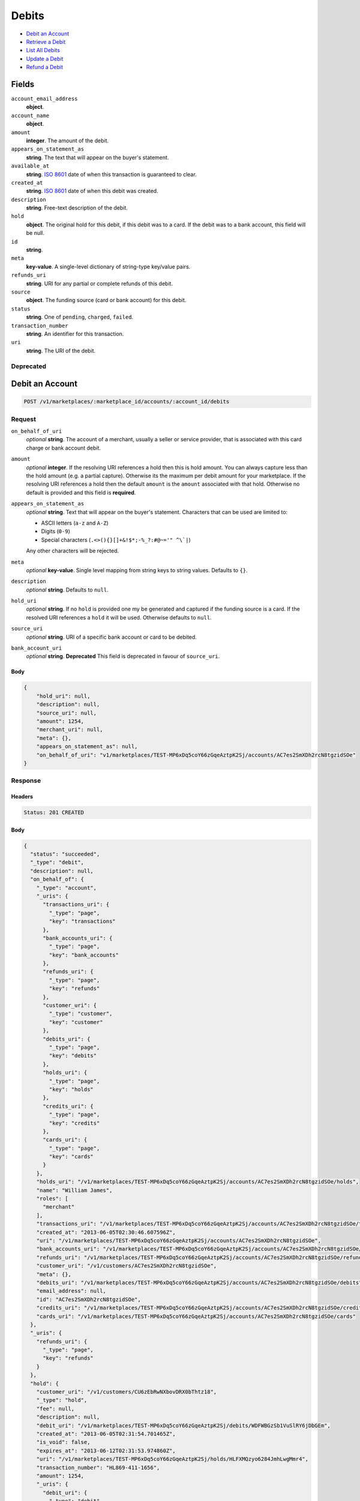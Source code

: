 Debits
=======

- `Debit an Account`_
- `Retrieve a Debit`_
- `List All Debits`_
- `Update a Debit`_
- `Refund a Debit`_

Fields
------

``account_email_address``
   **object**.

``account_name``
   **object**.

``amount``
   **integer**. The amount of the debit.

``appears_on_statement_as``
   **string**. The text that will appear on the buyer's statement.

``available_at``
   **string**. `ISO 8601 <http://www.w3.org/QA/Tips/iso-date>`_ date of when this
   transaction is guaranteed to clear.

``created_at``
   **string**. `ISO 8601 <http://www.w3.org/QA/Tips/iso-date>`_ date of when this
   debit was created.

``description``
   **string**. Free-text description of the debit.

``hold``
   **object**. The original hold for this debit, if this debit was to a card.
   If the debit was to a bank account, this field will be null.

``id``
   **string**.

``meta``
   **key-value**. A single-level dictionary of string-type key/value pairs.

``refunds_uri``
   **string**. URI for any partial or complete refunds of this debit.

``source``
   **object**. The funding source (card or bank account) for this debit.

``status``
   **string**. One of ``pending``, ``charged``, ``failed``.

``transaction_number``
   **string**. An identifier for this transaction.

``uri``
   **string**. The URI of the debit.

Deprecated
~~~~~~~~~~

Debit an Account
----------------

.. code::


   POST /v1/marketplaces/:marketplace_id/accounts/:account_id/debits

Request
~~~~~~~

``on_behalf_of_uri``
   *optional* **string**. The account of a merchant, usually a seller or service provider, that
   is associated with this card charge or bank account debit.

``amount``
   *optional* **integer**. If the resolving URI references a hold then this is hold amount. You can
   always capture less than the hold amount (e.g. a partial capture).
   Otherwise its the maximum per debit amount for your marketplace. If the resolving URI references a hold then the default ``amount``
   is the ``amount`` associated with that hold. Otherwise no default
   is provided and this field is **required**.

``appears_on_statement_as``
   *optional* **string**. Text that will appear on the buyer's statement. Characters that can be
   used are limited to:

   - ASCII letters (``a-z`` and ``A-Z``)
   - Digits (``0-9``)
   - Special characters (``.<>(){}[]+&!$*;-%_?:#@~='" ^\`|``)

   Any other characters will be rejected.

``meta``
   *optional* **key-value**. Single level mapping from string keys to string values. Defaults to ``{}``.

``description``
   *optional* **string**. Defaults to ``null``.

``hold_uri``
   *optional* **string**. If no ``hold`` is provided one my be generated and captured if the
   funding source is a card. If the resolved URI references a ``hold`` it will be used. Otherwise
   defaults to ``null``.

``source_uri``
   *optional* **string**. URI of a specific bank account or card to be debited.

``bank_account_uri``
   *optional* **string**. **Deprecated**
   This field is deprecated in favour of ``source_uri``.


Body
^^^^

.. code:: javascript

   {
       "hold_uri": null, 
       "description": null, 
       "source_uri": null, 
       "amount": 1254, 
       "merchant_uri": null, 
       "meta": {}, 
       "appears_on_statement_as": null, 
       "on_behalf_of_uri": "v1/marketplaces/TEST-MP6xDq5coY66zGqeAztpK2Sj/accounts/AC7es2SmXDh2rcN8tgzidSOe"
   }

Response
~~~~~~~~


Headers
^^^^^^^

.. code::

   Status: 201 CREATED


Body
^^^^

.. code:: javascript

   {
     "status": "succeeded", 
     "_type": "debit", 
     "description": null, 
     "on_behalf_of": {
       "_type": "account", 
       "_uris": {
         "transactions_uri": {
           "_type": "page", 
           "key": "transactions"
         }, 
         "bank_accounts_uri": {
           "_type": "page", 
           "key": "bank_accounts"
         }, 
         "refunds_uri": {
           "_type": "page", 
           "key": "refunds"
         }, 
         "customer_uri": {
           "_type": "customer", 
           "key": "customer"
         }, 
         "debits_uri": {
           "_type": "page", 
           "key": "debits"
         }, 
         "holds_uri": {
           "_type": "page", 
           "key": "holds"
         }, 
         "credits_uri": {
           "_type": "page", 
           "key": "credits"
         }, 
         "cards_uri": {
           "_type": "page", 
           "key": "cards"
         }
       }, 
       "holds_uri": "/v1/marketplaces/TEST-MP6xDq5coY66zGqeAztpK2Sj/accounts/AC7es2SmXDh2rcN8tgzidSOe/holds", 
       "name": "William James", 
       "roles": [
         "merchant"
       ], 
       "transactions_uri": "/v1/marketplaces/TEST-MP6xDq5coY66zGqeAztpK2Sj/accounts/AC7es2SmXDh2rcN8tgzidSOe/transactions", 
       "created_at": "2013-06-05T02:30:46.607596Z", 
       "uri": "/v1/marketplaces/TEST-MP6xDq5coY66zGqeAztpK2Sj/accounts/AC7es2SmXDh2rcN8tgzidSOe", 
       "bank_accounts_uri": "/v1/marketplaces/TEST-MP6xDq5coY66zGqeAztpK2Sj/accounts/AC7es2SmXDh2rcN8tgzidSOe/bank_accounts", 
       "refunds_uri": "/v1/marketplaces/TEST-MP6xDq5coY66zGqeAztpK2Sj/accounts/AC7es2SmXDh2rcN8tgzidSOe/refunds", 
       "customer_uri": "/v1/customers/AC7es2SmXDh2rcN8tgzidSOe", 
       "meta": {}, 
       "debits_uri": "/v1/marketplaces/TEST-MP6xDq5coY66zGqeAztpK2Sj/accounts/AC7es2SmXDh2rcN8tgzidSOe/debits", 
       "email_address": null, 
       "id": "AC7es2SmXDh2rcN8tgzidSOe", 
       "credits_uri": "/v1/marketplaces/TEST-MP6xDq5coY66zGqeAztpK2Sj/accounts/AC7es2SmXDh2rcN8tgzidSOe/credits", 
       "cards_uri": "/v1/marketplaces/TEST-MP6xDq5coY66zGqeAztpK2Sj/accounts/AC7es2SmXDh2rcN8tgzidSOe/cards"
     }, 
     "_uris": {
       "refunds_uri": {
         "_type": "page", 
         "key": "refunds"
       }
     }, 
     "hold": {
       "customer_uri": "/v1/customers/CU6zEbRwNXbovDRX0bThtz18", 
       "_type": "hold", 
       "fee": null, 
       "description": null, 
       "debit_uri": "/v1/marketplaces/TEST-MP6xDq5coY66zGqeAztpK2Sj/debits/WDFWBGzSb1VuSlRY6jDbGEm", 
       "created_at": "2013-06-05T02:31:54.701465Z", 
       "is_void": false, 
       "expires_at": "2013-06-12T02:31:53.974860Z", 
       "uri": "/v1/marketplaces/TEST-MP6xDq5coY66zGqeAztpK2Sj/holds/HLFXMQzyo6284JmhLwgMmr4", 
       "transaction_number": "HL869-411-1656", 
       "amount": 1254, 
       "_uris": {
         "debit_uri": {
           "_type": "debit", 
           "key": "debit"
         }, 
         "source_uri": {
           "_type": "card", 
           "key": "source"
         }
       }, 
       "meta": {}, 
       "account_uri": "/v1/marketplaces/TEST-MP6xDq5coY66zGqeAztpK2Sj/accounts/AC6zdJPkzqXpIxTgvxpYse4G", 
       "source_uri": "/v1/marketplaces/TEST-MP6xDq5coY66zGqeAztpK2Sj/accounts/AC6zdJPkzqXpIxTgvxpYse4G/cards/CC7uYy1Z3UTZykFqReFNpvwb", 
       "id": "HLFXMQzyo6284JmhLwgMmr4"
     }, 
     "id": "WDFWBGzSb1VuSlRY6jDbGEm", 
     "customer": {
       "twitter": null, 
       "meta": {}, 
       "id": "CU6zEbRwNXbovDRX0bThtz18", 
       "email": null, 
       "_type": "customer", 
       "source_uri": "/v1/customers/AC6zdJPkzqXpIxTgvxpYse4G/cards/CC7uYy1Z3UTZykFqReFNpvwb", 
       "bank_accounts_uri": "/v1/customers/CU6zEbRwNXbovDRX0bThtz18/bank_accounts", 
       "phone": null, 
       "_uris": {
         "transactions_uri": {
           "_type": "page", 
           "key": "transactions"
         }, 
         "source_uri": {
           "_type": "card", 
           "key": "source"
         }, 
         "bank_accounts_uri": {
           "_type": "page", 
           "key": "bank_accounts"
         }, 
         "refunds_uri": {
           "_type": "page", 
           "key": "refunds"
         }, 
         "debits_uri": {
           "_type": "page", 
           "key": "debits"
         }, 
         "holds_uri": {
           "_type": "page", 
           "key": "holds"
         }, 
         "credits_uri": {
           "_type": "page", 
           "key": "credits"
         }, 
         "cards_uri": {
           "_type": "page", 
           "key": "cards"
         }
       }, 
       "facebook": null, 
       "address": {}, 
       "destination_uri": null, 
       "business_name": null, 
       "credits_uri": "/v1/customers/CU6zEbRwNXbovDRX0bThtz18/credits", 
       "cards_uri": "/v1/customers/CU6zEbRwNXbovDRX0bThtz18/cards", 
       "holds_uri": "/v1/customers/CU6zEbRwNXbovDRX0bThtz18/holds", 
       "name": null, 
       "dob": null, 
       "created_at": "2013-06-05T02:30:10.328398Z", 
       "is_identity_verified": false, 
       "uri": "/v1/customers/CU6zEbRwNXbovDRX0bThtz18", 
       "refunds_uri": "/v1/customers/CU6zEbRwNXbovDRX0bThtz18/refunds", 
       "debits_uri": "/v1/customers/CU6zEbRwNXbovDRX0bThtz18/debits", 
       "transactions_uri": "/v1/customers/CU6zEbRwNXbovDRX0bThtz18/transactions", 
       "ssn_last4": null, 
       "ein": null
     }, 
     "account": {
       "_type": "account", 
       "_uris": {
         "transactions_uri": {
           "_type": "page", 
           "key": "transactions"
         }, 
         "bank_accounts_uri": {
           "_type": "page", 
           "key": "bank_accounts"
         }, 
         "refunds_uri": {
           "_type": "page", 
           "key": "refunds"
         }, 
         "customer_uri": {
           "_type": "customer", 
           "key": "customer"
         }, 
         "debits_uri": {
           "_type": "page", 
           "key": "debits"
         }, 
         "holds_uri": {
           "_type": "page", 
           "key": "holds"
         }, 
         "credits_uri": {
           "_type": "page", 
           "key": "credits"
         }, 
         "cards_uri": {
           "_type": "page", 
           "key": "cards"
         }
       }, 
       "holds_uri": "/v1/marketplaces/TEST-MP6xDq5coY66zGqeAztpK2Sj/accounts/AC6zdJPkzqXpIxTgvxpYse4G/holds", 
       "name": "Benny Riemann", 
       "roles": [
         "buyer"
       ], 
       "transactions_uri": "/v1/marketplaces/TEST-MP6xDq5coY66zGqeAztpK2Sj/accounts/AC6zdJPkzqXpIxTgvxpYse4G/transactions", 
       "created_at": "2013-06-05T02:30:09.949061Z", 
       "uri": "/v1/marketplaces/TEST-MP6xDq5coY66zGqeAztpK2Sj/accounts/AC6zdJPkzqXpIxTgvxpYse4G", 
       "bank_accounts_uri": "/v1/marketplaces/TEST-MP6xDq5coY66zGqeAztpK2Sj/accounts/AC6zdJPkzqXpIxTgvxpYse4G/bank_accounts", 
       "refunds_uri": "/v1/marketplaces/TEST-MP6xDq5coY66zGqeAztpK2Sj/accounts/AC6zdJPkzqXpIxTgvxpYse4G/refunds", 
       "customer_uri": "/v1/customers/AC6zdJPkzqXpIxTgvxpYse4G", 
       "meta": {}, 
       "debits_uri": "/v1/marketplaces/TEST-MP6xDq5coY66zGqeAztpK2Sj/accounts/AC6zdJPkzqXpIxTgvxpYse4G/debits", 
       "email_address": null, 
       "id": "AC6zdJPkzqXpIxTgvxpYse4G", 
       "credits_uri": "/v1/marketplaces/TEST-MP6xDq5coY66zGqeAztpK2Sj/accounts/AC6zdJPkzqXpIxTgvxpYse4G/credits", 
       "cards_uri": "/v1/marketplaces/TEST-MP6xDq5coY66zGqeAztpK2Sj/accounts/AC6zdJPkzqXpIxTgvxpYse4G/cards"
     }, 
     "fee": null, 
     "refunds_uri": "/v1/marketplaces/TEST-MP6xDq5coY66zGqeAztpK2Sj/debits/WDFWBGzSb1VuSlRY6jDbGEm/refunds", 
     "amount": 1254, 
     "created_at": "2013-06-05T02:31:54.684724Z", 
     "uri": "/v1/marketplaces/TEST-MP6xDq5coY66zGqeAztpK2Sj/debits/WDFWBGzSb1VuSlRY6jDbGEm", 
     "source": {
       "security_code_check": "true", 
       "customer_uri": "/v1/customers/AC6zdJPkzqXpIxTgvxpYse4G", 
       "_type": "card", 
       "postal_code_check": "true", 
       "hash": "bd1c247d10c71b3134056f83165826241115d8e55fc107d303eeab955338eba2", 
       "last_four": "1111", 
       "expiration_year": 2014, 
       "brand": "Visa", 
       "expiration_month": 4, 
       "uri": "/v1/marketplaces/TEST-MP6xDq5coY66zGqeAztpK2Sj/accounts/AC6zdJPkzqXpIxTgvxpYse4G/cards/CC7uYy1Z3UTZykFqReFNpvwb", 
       "id": "CC7uYy1Z3UTZykFqReFNpvwb", 
       "card_type": "visa", 
       "is_valid": true, 
       "_uris": {
         "customer_uri": {
           "_type": "customer", 
           "key": "customer"
         }, 
         "account_uri": {
           "_type": "account", 
           "key": "account"
         }
       }, 
       "meta": {}, 
       "account_uri": "/v1/marketplaces/TEST-MP6xDq5coY66zGqeAztpK2Sj/accounts/AC6zdJPkzqXpIxTgvxpYse4G", 
       "country_code": "USA", 
       "postal_code": "10023", 
       "created_at": "2013-06-05T02:31:01.301776Z", 
       "street_address": "167 West 74th Street", 
       "name": "Benny Riemann"
     }, 
     "transaction_number": "W954-848-3948", 
     "meta": {}, 
     "appears_on_statement_as": "example.com", 
     "available_at": "2013-06-05T02:31:54.353484Z"
   }

Retrieve a Debit
----------------

.. code::


   GET /v1/marketplaces/:marketplace_id/accounts/:account_id/debits/:debit_id

Request
~~~~~~~


Headers
^^^^^^^

.. code::

   Status: 200 OK


Body
^^^^

.. code:: javascript

   {
     "status": "succeeded", 
     "_type": "debit", 
     "description": null, 
     "on_behalf_of": null, 
     "_uris": {
       "refunds_uri": {
         "_type": "page", 
         "key": "refunds"
       }
     }, 
     "hold": {
       "customer_uri": "/v1/customers/CU6zEbRwNXbovDRX0bThtz18", 
       "_type": "hold", 
       "fee": null, 
       "description": null, 
       "debit_uri": "/v1/marketplaces/TEST-MP6xDq5coY66zGqeAztpK2Sj/debits/WDI1UtytSoDsMj8HGFhiJqf", 
       "created_at": "2013-06-05T02:31:56.542027Z", 
       "is_void": false, 
       "expires_at": "2013-06-12T02:31:55.870092Z", 
       "uri": "/v1/marketplaces/TEST-MP6xDq5coY66zGqeAztpK2Sj/holds/HLI2zDGLW5h4WkDD3WiEidx", 
       "transaction_number": "HL771-193-5503", 
       "amount": 1254, 
       "_uris": {
         "debit_uri": {
           "_type": "debit", 
           "key": "debit"
         }, 
         "source_uri": {
           "_type": "card", 
           "key": "source"
         }
       }, 
       "meta": {}, 
       "account_uri": "/v1/marketplaces/TEST-MP6xDq5coY66zGqeAztpK2Sj/accounts/AC6zdJPkzqXpIxTgvxpYse4G", 
       "source_uri": "/v1/marketplaces/TEST-MP6xDq5coY66zGqeAztpK2Sj/accounts/AC6zdJPkzqXpIxTgvxpYse4G/cards/CC7uYy1Z3UTZykFqReFNpvwb", 
       "id": "HLI2zDGLW5h4WkDD3WiEidx"
     }, 
     "id": "WDI1UtytSoDsMj8HGFhiJqf", 
     "customer": {
       "twitter": null, 
       "meta": {}, 
       "id": "CU6zEbRwNXbovDRX0bThtz18", 
       "email": null, 
       "_type": "customer", 
       "source_uri": "/v1/customers/AC6zdJPkzqXpIxTgvxpYse4G/cards/CC7uYy1Z3UTZykFqReFNpvwb", 
       "bank_accounts_uri": "/v1/customers/CU6zEbRwNXbovDRX0bThtz18/bank_accounts", 
       "phone": null, 
       "_uris": {
         "transactions_uri": {
           "_type": "page", 
           "key": "transactions"
         }, 
         "source_uri": {
           "_type": "card", 
           "key": "source"
         }, 
         "bank_accounts_uri": {
           "_type": "page", 
           "key": "bank_accounts"
         }, 
         "refunds_uri": {
           "_type": "page", 
           "key": "refunds"
         }, 
         "debits_uri": {
           "_type": "page", 
           "key": "debits"
         }, 
         "holds_uri": {
           "_type": "page", 
           "key": "holds"
         }, 
         "credits_uri": {
           "_type": "page", 
           "key": "credits"
         }, 
         "cards_uri": {
           "_type": "page", 
           "key": "cards"
         }
       }, 
       "facebook": null, 
       "address": {}, 
       "destination_uri": null, 
       "business_name": null, 
       "credits_uri": "/v1/customers/CU6zEbRwNXbovDRX0bThtz18/credits", 
       "cards_uri": "/v1/customers/CU6zEbRwNXbovDRX0bThtz18/cards", 
       "holds_uri": "/v1/customers/CU6zEbRwNXbovDRX0bThtz18/holds", 
       "name": null, 
       "dob": null, 
       "created_at": "2013-06-05T02:30:10.328398Z", 
       "is_identity_verified": false, 
       "uri": "/v1/customers/CU6zEbRwNXbovDRX0bThtz18", 
       "refunds_uri": "/v1/customers/CU6zEbRwNXbovDRX0bThtz18/refunds", 
       "debits_uri": "/v1/customers/CU6zEbRwNXbovDRX0bThtz18/debits", 
       "transactions_uri": "/v1/customers/CU6zEbRwNXbovDRX0bThtz18/transactions", 
       "ssn_last4": null, 
       "ein": null
     }, 
     "account": {
       "_type": "account", 
       "_uris": {
         "transactions_uri": {
           "_type": "page", 
           "key": "transactions"
         }, 
         "bank_accounts_uri": {
           "_type": "page", 
           "key": "bank_accounts"
         }, 
         "refunds_uri": {
           "_type": "page", 
           "key": "refunds"
         }, 
         "customer_uri": {
           "_type": "customer", 
           "key": "customer"
         }, 
         "debits_uri": {
           "_type": "page", 
           "key": "debits"
         }, 
         "holds_uri": {
           "_type": "page", 
           "key": "holds"
         }, 
         "credits_uri": {
           "_type": "page", 
           "key": "credits"
         }, 
         "cards_uri": {
           "_type": "page", 
           "key": "cards"
         }
       }, 
       "holds_uri": "/v1/marketplaces/TEST-MP6xDq5coY66zGqeAztpK2Sj/accounts/AC6zdJPkzqXpIxTgvxpYse4G/holds", 
       "name": "Benny Riemann", 
       "roles": [
         "buyer"
       ], 
       "transactions_uri": "/v1/marketplaces/TEST-MP6xDq5coY66zGqeAztpK2Sj/accounts/AC6zdJPkzqXpIxTgvxpYse4G/transactions", 
       "created_at": "2013-06-05T02:30:09.949061Z", 
       "uri": "/v1/marketplaces/TEST-MP6xDq5coY66zGqeAztpK2Sj/accounts/AC6zdJPkzqXpIxTgvxpYse4G", 
       "bank_accounts_uri": "/v1/marketplaces/TEST-MP6xDq5coY66zGqeAztpK2Sj/accounts/AC6zdJPkzqXpIxTgvxpYse4G/bank_accounts", 
       "refunds_uri": "/v1/marketplaces/TEST-MP6xDq5coY66zGqeAztpK2Sj/accounts/AC6zdJPkzqXpIxTgvxpYse4G/refunds", 
       "customer_uri": "/v1/customers/AC6zdJPkzqXpIxTgvxpYse4G", 
       "meta": {}, 
       "debits_uri": "/v1/marketplaces/TEST-MP6xDq5coY66zGqeAztpK2Sj/accounts/AC6zdJPkzqXpIxTgvxpYse4G/debits", 
       "email_address": null, 
       "id": "AC6zdJPkzqXpIxTgvxpYse4G", 
       "credits_uri": "/v1/marketplaces/TEST-MP6xDq5coY66zGqeAztpK2Sj/accounts/AC6zdJPkzqXpIxTgvxpYse4G/credits", 
       "cards_uri": "/v1/marketplaces/TEST-MP6xDq5coY66zGqeAztpK2Sj/accounts/AC6zdJPkzqXpIxTgvxpYse4G/cards"
     }, 
     "fee": null, 
     "refunds_uri": "/v1/marketplaces/TEST-MP6xDq5coY66zGqeAztpK2Sj/debits/WDI1UtytSoDsMj8HGFhiJqf/refunds", 
     "amount": 1254, 
     "created_at": "2013-06-05T02:31:56.532771Z", 
     "uri": "/v1/marketplaces/TEST-MP6xDq5coY66zGqeAztpK2Sj/debits/WDI1UtytSoDsMj8HGFhiJqf", 
     "source": {
       "security_code_check": "true", 
       "customer_uri": "/v1/customers/AC6zdJPkzqXpIxTgvxpYse4G", 
       "_type": "card", 
       "postal_code_check": "true", 
       "hash": "bd1c247d10c71b3134056f83165826241115d8e55fc107d303eeab955338eba2", 
       "last_four": "1111", 
       "expiration_year": 2014, 
       "brand": "Visa", 
       "expiration_month": 4, 
       "uri": "/v1/marketplaces/TEST-MP6xDq5coY66zGqeAztpK2Sj/accounts/AC6zdJPkzqXpIxTgvxpYse4G/cards/CC7uYy1Z3UTZykFqReFNpvwb", 
       "id": "CC7uYy1Z3UTZykFqReFNpvwb", 
       "card_type": "visa", 
       "is_valid": true, 
       "_uris": {
         "customer_uri": {
           "_type": "customer", 
           "key": "customer"
         }, 
         "account_uri": {
           "_type": "account", 
           "key": "account"
         }
       }, 
       "meta": {}, 
       "account_uri": "/v1/marketplaces/TEST-MP6xDq5coY66zGqeAztpK2Sj/accounts/AC6zdJPkzqXpIxTgvxpYse4G", 
       "country_code": "USA", 
       "postal_code": "10023", 
       "created_at": "2013-06-05T02:31:01.301776Z", 
       "street_address": "167 West 74th Street", 
       "name": "Benny Riemann"
     }, 
     "transaction_number": "W210-052-5681", 
     "meta": {}, 
     "appears_on_statement_as": "example.com", 
     "available_at": "2013-06-05T02:31:56.245016Z"
   }

List All Debits
---------------

.. code::


   GET /v1/marketplaces/:marketplace_id/accounts/:account_id/debits

Request
~~~~~~~

Response
~~~~~~~~

Headers
^^^^^^^

.. code::

   Status: 200 OK


Body
^^^^

.. code:: javascript

   {
     "first_uri": "/v1/marketplaces/TEST-MP6xDq5coY66zGqeAztpK2Sj/debits?limit=2&offset=0", 
     "_type": "page", 
     "items": [
       {
         "customer": {
           "twitter": null, 
           "meta": {}, 
           "id": "CU6zEbRwNXbovDRX0bThtz18", 
           "email": null, 
           "_type": "customer", 
           "source_uri": "/v1/customers/AC6zdJPkzqXpIxTgvxpYse4G/cards/CC7uYy1Z3UTZykFqReFNpvwb", 
           "bank_accounts_uri": "/v1/customers/CU6zEbRwNXbovDRX0bThtz18/bank_accounts", 
           "phone": null, 
           "_uris": {
             "transactions_uri": {
               "_type": "page", 
               "key": "transactions"
             }, 
             "source_uri": {
               "_type": "card", 
               "key": "source"
             }, 
             "bank_accounts_uri": {
               "_type": "page", 
               "key": "bank_accounts"
             }, 
             "refunds_uri": {
               "_type": "page", 
               "key": "refunds"
             }, 
             "debits_uri": {
               "_type": "page", 
               "key": "debits"
             }, 
             "holds_uri": {
               "_type": "page", 
               "key": "holds"
             }, 
             "credits_uri": {
               "_type": "page", 
               "key": "credits"
             }, 
             "cards_uri": {
               "_type": "page", 
               "key": "cards"
             }
           }, 
           "facebook": null, 
           "address": {}, 
           "destination_uri": null, 
           "business_name": null, 
           "credits_uri": "/v1/customers/CU6zEbRwNXbovDRX0bThtz18/credits", 
           "cards_uri": "/v1/customers/CU6zEbRwNXbovDRX0bThtz18/cards", 
           "holds_uri": "/v1/customers/CU6zEbRwNXbovDRX0bThtz18/holds", 
           "name": null, 
           "dob": null, 
           "created_at": "2013-06-05T02:30:10.328398Z", 
           "is_identity_verified": false, 
           "uri": "/v1/customers/CU6zEbRwNXbovDRX0bThtz18", 
           "refunds_uri": "/v1/customers/CU6zEbRwNXbovDRX0bThtz18/refunds", 
           "debits_uri": "/v1/customers/CU6zEbRwNXbovDRX0bThtz18/debits", 
           "transactions_uri": "/v1/customers/CU6zEbRwNXbovDRX0bThtz18/transactions", 
           "ssn_last4": null, 
           "ein": null
         }, 
         "status": "succeeded", 
         "_type": "debit", 
         "fee": null, 
         "description": null, 
         "refunds_uri": "/v1/marketplaces/TEST-MP6xDq5coY66zGqeAztpK2Sj/debits/WDM8bDHuDTDCSG9dZJHejWo/refunds", 
         "amount": 431, 
         "created_at": "2013-06-05T02:32:00.176953Z", 
         "account": {
           "customer_uri": "/v1/customers/AC6zdJPkzqXpIxTgvxpYse4G", 
           "_type": "account", 
           "transactions_uri": "/v1/marketplaces/TEST-MP6xDq5coY66zGqeAztpK2Sj/accounts/AC6zdJPkzqXpIxTgvxpYse4G/transactions", 
           "name": "Benny Riemann", 
           "roles": [
             "buyer"
           ], 
           "created_at": "2013-06-05T02:30:09.949061Z", 
           "uri": "/v1/marketplaces/TEST-MP6xDq5coY66zGqeAztpK2Sj/accounts/AC6zdJPkzqXpIxTgvxpYse4G", 
           "bank_accounts_uri": "/v1/marketplaces/TEST-MP6xDq5coY66zGqeAztpK2Sj/accounts/AC6zdJPkzqXpIxTgvxpYse4G/bank_accounts", 
           "refunds_uri": "/v1/marketplaces/TEST-MP6xDq5coY66zGqeAztpK2Sj/accounts/AC6zdJPkzqXpIxTgvxpYse4G/refunds", 
           "_uris": {
             "transactions_uri": {
               "_type": "page", 
               "key": "transactions"
             }, 
             "bank_accounts_uri": {
               "_type": "page", 
               "key": "bank_accounts"
             }, 
             "refunds_uri": {
               "_type": "page", 
               "key": "refunds"
             }, 
             "customer_uri": {
               "_type": "customer", 
               "key": "customer"
             }, 
             "debits_uri": {
               "_type": "page", 
               "key": "debits"
             }, 
             "holds_uri": {
               "_type": "page", 
               "key": "holds"
             }, 
             "credits_uri": {
               "_type": "page", 
               "key": "credits"
             }, 
             "cards_uri": {
               "_type": "page", 
               "key": "cards"
             }
           }, 
           "meta": {}, 
           "debits_uri": "/v1/marketplaces/TEST-MP6xDq5coY66zGqeAztpK2Sj/accounts/AC6zdJPkzqXpIxTgvxpYse4G/debits", 
           "holds_uri": "/v1/marketplaces/TEST-MP6xDq5coY66zGqeAztpK2Sj/accounts/AC6zdJPkzqXpIxTgvxpYse4G/holds", 
           "email_address": null, 
           "id": "AC6zdJPkzqXpIxTgvxpYse4G", 
           "credits_uri": "/v1/marketplaces/TEST-MP6xDq5coY66zGqeAztpK2Sj/accounts/AC6zdJPkzqXpIxTgvxpYse4G/credits", 
           "cards_uri": "/v1/marketplaces/TEST-MP6xDq5coY66zGqeAztpK2Sj/accounts/AC6zdJPkzqXpIxTgvxpYse4G/cards"
         }, 
         "uri": "/v1/marketplaces/TEST-MP6xDq5coY66zGqeAztpK2Sj/debits/WDM8bDHuDTDCSG9dZJHejWo", 
         "source": {
           "security_code_check": "true", 
           "card_type": "visa", 
           "_type": "card", 
           "postal_code_check": "true", 
           "hash": "bd1c247d10c71b3134056f83165826241115d8e55fc107d303eeab955338eba2", 
           "country_code": "USA", 
           "expiration_year": 2014, 
           "_uris": {
             "customer_uri": {
               "_type": "customer", 
               "key": "customer"
             }, 
             "account_uri": {
               "_type": "account", 
               "key": "account"
             }
           }, 
           "brand": "Visa", 
           "uri": "/v1/marketplaces/TEST-MP6xDq5coY66zGqeAztpK2Sj/accounts/AC6zdJPkzqXpIxTgvxpYse4G/cards/CC7uYy1Z3UTZykFqReFNpvwb", 
           "expiration_month": 4, 
           "is_valid": true, 
           "customer_uri": "/v1/customers/AC6zdJPkzqXpIxTgvxpYse4G", 
           "meta": {}, 
           "account_uri": "/v1/marketplaces/TEST-MP6xDq5coY66zGqeAztpK2Sj/accounts/AC6zdJPkzqXpIxTgvxpYse4G", 
           "last_four": "1111", 
           "postal_code": "10023", 
           "created_at": "2013-06-05T02:31:01.301776Z", 
           "id": "CC7uYy1Z3UTZykFqReFNpvwb", 
           "street_address": "167 West 74th Street", 
           "name": "Benny Riemann"
         }, 
         "transaction_number": "W034-381-6104", 
         "_uris": {
           "refunds_uri": {
             "_type": "page", 
             "key": "refunds"
           }
         }, 
         "meta": {}, 
         "on_behalf_of": null, 
         "appears_on_statement_as": "example.com", 
         "hold": {
           "_type": "hold", 
           "fee": null, 
           "description": null, 
           "_uris": {
             "debit_uri": {
               "_type": "debit", 
               "key": "debit"
             }, 
             "source_uri": {
               "_type": "card", 
               "key": "source"
             }
           }, 
           "debit_uri": "/v1/marketplaces/TEST-MP6xDq5coY66zGqeAztpK2Sj/debits/WDM8bDHuDTDCSG9dZJHejWo", 
           "amount": 431, 
           "created_at": "2013-06-05T02:32:00.199880Z", 
           "uri": "/v1/marketplaces/TEST-MP6xDq5coY66zGqeAztpK2Sj/holds/HLM9NJoKG5HyXUnfUv0nP0s", 
           "expires_at": "2013-06-12T02:31:59.517256Z", 
           "id": "HLM9NJoKG5HyXUnfUv0nP0s", 
           "transaction_number": "HL056-046-8192", 
           "is_void": false, 
           "customer_uri": "/v1/customers/CU6zEbRwNXbovDRX0bThtz18", 
           "meta": {}, 
           "account_uri": "/v1/marketplaces/TEST-MP6xDq5coY66zGqeAztpK2Sj/accounts/AC6zdJPkzqXpIxTgvxpYse4G", 
           "source_uri": "/v1/marketplaces/TEST-MP6xDq5coY66zGqeAztpK2Sj/accounts/AC6zdJPkzqXpIxTgvxpYse4G/cards/CC7uYy1Z3UTZykFqReFNpvwb"
         }, 
         "id": "WDM8bDHuDTDCSG9dZJHejWo", 
         "available_at": "2013-06-05T02:31:59.902646Z"
       }, 
       {
         "customer": {
           "twitter": null, 
           "meta": {}, 
           "id": "CU6zEbRwNXbovDRX0bThtz18", 
           "email": null, 
           "_type": "customer", 
           "source_uri": "/v1/customers/AC6zdJPkzqXpIxTgvxpYse4G/cards/CC7uYy1Z3UTZykFqReFNpvwb", 
           "bank_accounts_uri": "/v1/customers/CU6zEbRwNXbovDRX0bThtz18/bank_accounts", 
           "phone": null, 
           "_uris": {
             "transactions_uri": {
               "_type": "page", 
               "key": "transactions"
             }, 
             "source_uri": {
               "_type": "card", 
               "key": "source"
             }, 
             "bank_accounts_uri": {
               "_type": "page", 
               "key": "bank_accounts"
             }, 
             "refunds_uri": {
               "_type": "page", 
               "key": "refunds"
             }, 
             "debits_uri": {
               "_type": "page", 
               "key": "debits"
             }, 
             "holds_uri": {
               "_type": "page", 
               "key": "holds"
             }, 
             "credits_uri": {
               "_type": "page", 
               "key": "credits"
             }, 
             "cards_uri": {
               "_type": "page", 
               "key": "cards"
             }
           }, 
           "facebook": null, 
           "address": {}, 
           "destination_uri": null, 
           "business_name": null, 
           "credits_uri": "/v1/customers/CU6zEbRwNXbovDRX0bThtz18/credits", 
           "cards_uri": "/v1/customers/CU6zEbRwNXbovDRX0bThtz18/cards", 
           "holds_uri": "/v1/customers/CU6zEbRwNXbovDRX0bThtz18/holds", 
           "name": null, 
           "dob": null, 
           "created_at": "2013-06-05T02:30:10.328398Z", 
           "is_identity_verified": false, 
           "uri": "/v1/customers/CU6zEbRwNXbovDRX0bThtz18", 
           "refunds_uri": "/v1/customers/CU6zEbRwNXbovDRX0bThtz18/refunds", 
           "debits_uri": "/v1/customers/CU6zEbRwNXbovDRX0bThtz18/debits", 
           "transactions_uri": "/v1/customers/CU6zEbRwNXbovDRX0bThtz18/transactions", 
           "ssn_last4": null, 
           "ein": null
         }, 
         "status": "succeeded", 
         "_type": "debit", 
         "fee": null, 
         "description": null, 
         "refunds_uri": "/v1/marketplaces/TEST-MP6xDq5coY66zGqeAztpK2Sj/debits/WDKzmceCi4ivLj9RcDw74kv/refunds", 
         "amount": 1254, 
         "created_at": "2013-06-05T02:31:58.790536Z", 
         "account": {
           "customer_uri": "/v1/customers/AC6zdJPkzqXpIxTgvxpYse4G", 
           "_type": "account", 
           "transactions_uri": "/v1/marketplaces/TEST-MP6xDq5coY66zGqeAztpK2Sj/accounts/AC6zdJPkzqXpIxTgvxpYse4G/transactions", 
           "name": "Benny Riemann", 
           "roles": [
             "buyer"
           ], 
           "created_at": "2013-06-05T02:30:09.949061Z", 
           "uri": "/v1/marketplaces/TEST-MP6xDq5coY66zGqeAztpK2Sj/accounts/AC6zdJPkzqXpIxTgvxpYse4G", 
           "bank_accounts_uri": "/v1/marketplaces/TEST-MP6xDq5coY66zGqeAztpK2Sj/accounts/AC6zdJPkzqXpIxTgvxpYse4G/bank_accounts", 
           "refunds_uri": "/v1/marketplaces/TEST-MP6xDq5coY66zGqeAztpK2Sj/accounts/AC6zdJPkzqXpIxTgvxpYse4G/refunds", 
           "_uris": {
             "transactions_uri": {
               "_type": "page", 
               "key": "transactions"
             }, 
             "bank_accounts_uri": {
               "_type": "page", 
               "key": "bank_accounts"
             }, 
             "refunds_uri": {
               "_type": "page", 
               "key": "refunds"
             }, 
             "customer_uri": {
               "_type": "customer", 
               "key": "customer"
             }, 
             "debits_uri": {
               "_type": "page", 
               "key": "debits"
             }, 
             "holds_uri": {
               "_type": "page", 
               "key": "holds"
             }, 
             "credits_uri": {
               "_type": "page", 
               "key": "credits"
             }, 
             "cards_uri": {
               "_type": "page", 
               "key": "cards"
             }
           }, 
           "meta": {}, 
           "debits_uri": "/v1/marketplaces/TEST-MP6xDq5coY66zGqeAztpK2Sj/accounts/AC6zdJPkzqXpIxTgvxpYse4G/debits", 
           "holds_uri": "/v1/marketplaces/TEST-MP6xDq5coY66zGqeAztpK2Sj/accounts/AC6zdJPkzqXpIxTgvxpYse4G/holds", 
           "email_address": null, 
           "id": "AC6zdJPkzqXpIxTgvxpYse4G", 
           "credits_uri": "/v1/marketplaces/TEST-MP6xDq5coY66zGqeAztpK2Sj/accounts/AC6zdJPkzqXpIxTgvxpYse4G/credits", 
           "cards_uri": "/v1/marketplaces/TEST-MP6xDq5coY66zGqeAztpK2Sj/accounts/AC6zdJPkzqXpIxTgvxpYse4G/cards"
         }, 
         "uri": "/v1/marketplaces/TEST-MP6xDq5coY66zGqeAztpK2Sj/debits/WDKzmceCi4ivLj9RcDw74kv", 
         "source": {
           "security_code_check": "true", 
           "card_type": "visa", 
           "_type": "card", 
           "postal_code_check": "true", 
           "hash": "bd1c247d10c71b3134056f83165826241115d8e55fc107d303eeab955338eba2", 
           "country_code": "USA", 
           "expiration_year": 2014, 
           "_uris": {
             "customer_uri": {
               "_type": "customer", 
               "key": "customer"
             }, 
             "account_uri": {
               "_type": "account", 
               "key": "account"
             }
           }, 
           "brand": "Visa", 
           "uri": "/v1/marketplaces/TEST-MP6xDq5coY66zGqeAztpK2Sj/accounts/AC6zdJPkzqXpIxTgvxpYse4G/cards/CC7uYy1Z3UTZykFqReFNpvwb", 
           "expiration_month": 4, 
           "is_valid": true, 
           "customer_uri": "/v1/customers/AC6zdJPkzqXpIxTgvxpYse4G", 
           "meta": {}, 
           "account_uri": "/v1/marketplaces/TEST-MP6xDq5coY66zGqeAztpK2Sj/accounts/AC6zdJPkzqXpIxTgvxpYse4G", 
           "last_four": "1111", 
           "postal_code": "10023", 
           "created_at": "2013-06-05T02:31:01.301776Z", 
           "id": "CC7uYy1Z3UTZykFqReFNpvwb", 
           "street_address": "167 West 74th Street", 
           "name": "Benny Riemann"
         }, 
         "transaction_number": "W662-022-6597", 
         "_uris": {
           "refunds_uri": {
             "_type": "page", 
             "key": "refunds"
           }
         }, 
         "meta": {}, 
         "on_behalf_of": null, 
         "appears_on_statement_as": "example.com", 
         "hold": {
           "_type": "hold", 
           "fee": null, 
           "description": null, 
           "_uris": {
             "debit_uri": {
               "_type": "debit", 
               "key": "debit"
             }, 
             "source_uri": {
               "_type": "card", 
               "key": "source"
             }
           }, 
           "debit_uri": "/v1/marketplaces/TEST-MP6xDq5coY66zGqeAztpK2Sj/debits/WDKzmceCi4ivLj9RcDw74kv", 
           "amount": 1254, 
           "created_at": "2013-06-05T02:31:58.812514Z", 
           "uri": "/v1/marketplaces/TEST-MP6xDq5coY66zGqeAztpK2Sj/holds/HLKAU8RYo0uJ5VNPSyiAFxd", 
           "expires_at": "2013-06-12T02:31:58.232743Z", 
           "id": "HLKAU8RYo0uJ5VNPSyiAFxd", 
           "transaction_number": "HL617-372-7612", 
           "is_void": false, 
           "customer_uri": "/v1/customers/CU6zEbRwNXbovDRX0bThtz18", 
           "meta": {}, 
           "account_uri": "/v1/marketplaces/TEST-MP6xDq5coY66zGqeAztpK2Sj/accounts/AC6zdJPkzqXpIxTgvxpYse4G", 
           "source_uri": "/v1/marketplaces/TEST-MP6xDq5coY66zGqeAztpK2Sj/accounts/AC6zdJPkzqXpIxTgvxpYse4G/cards/CC7uYy1Z3UTZykFqReFNpvwb"
         }, 
         "id": "WDKzmceCi4ivLj9RcDw74kv", 
         "available_at": "2013-06-05T02:31:58.589297Z"
       }
     ], 
     "previous_uri": null, 
     "uri": "/v1/marketplaces/TEST-MP6xDq5coY66zGqeAztpK2Sj/debits?limit=2&offset=0", 
     "_uris": {
       "first_uri": {
         "_type": "page", 
         "key": "first"
       }, 
       "next_uri": {
         "_type": "page", 
         "key": "next"
       }, 
       "previous_uri": {
         "_type": "page", 
         "key": "previous"
       }, 
       "last_uri": {
         "_type": "page", 
         "key": "last"
       }
     }, 
     "limit": 2, 
     "offset": 0, 
     "total": 6, 
     "next_uri": "/v1/marketplaces/TEST-MP6xDq5coY66zGqeAztpK2Sj/debits?limit=2&offset=2", 
     "last_uri": "/v1/marketplaces/TEST-MP6xDq5coY66zGqeAztpK2Sj/debits?limit=2&offset=4"
   }

Update a Debit
--------------

.. code::


   PUT /v1/marketplaces/:marketplace_id/accounts/:account_id/debits/:debit_id

Request
~~~~~~~

``on_behalf_of_uri``
   *optional* **string**. The account of a merchant, usually a seller or service provider, that
   is associated with this card charge or bank account debit.

``merchant_uri``
   *optional* **string**. **Deprecated** The account of a merchant, usually a seller or service
   provider, that is associated with this card charge or bank account
   debit. Deprecated in favour of ``on_behalf_of_uri``.

``meta``
   *optional* **key-value**. Single level mapping from string keys to string values.

``description``
   *optional* **string**.


Body
^^^^

.. code:: javascript

   {
       "status": "succeeded", 
       "_type": "debit", 
       "fee": null, 
       "description": "my new description", 
       "transaction_number": "W482-148-6456", 
       "created_at": "2013-06-05T02:32:02.756466+00:00Z", 
       "on_behalf_of": null, 
       "refunds_uri": "v1/marketplaces/TEST-MP6xDq5coY66zGqeAztpK2Sj/debits/WDP20G4ju66PYWkgmGCKZkI/refunds", 
       "amount": 1254, 
       "_uris": {
           "refunds_uri": {
               "_type": "page", 
               "key": "refunds"
           }
       }, 
       "meta": {
           "my-id": "0987654321"
       }, 
       "appears_on_statement_as": "example.com", 
       "id": "WDP20G4ju66PYWkgmGCKZkI", 
       "available_at": "2013-06-05T02:32:02.418683+00:00Z"
   }

Response
~~~~~~~~


Headers
^^^^^^^

.. code::

   Status: 200 OK


Body
^^^^

.. code:: javascript

   {
     "status": "succeeded", 
     "_type": "debit", 
     "description": "my new description", 
     "on_behalf_of": null, 
     "_uris": {
       "refunds_uri": {
         "_type": "page", 
         "key": "refunds"
       }
     }, 
     "hold": {
       "customer_uri": "/v1/customers/CU6zEbRwNXbovDRX0bThtz18", 
       "_type": "hold", 
       "fee": null, 
       "description": null, 
       "debit_uri": "/v1/marketplaces/TEST-MP6xDq5coY66zGqeAztpK2Sj/debits/WDRn3tLL7VL809NsCaF0Guu", 
       "created_at": "2013-06-05T02:32:04.872969Z", 
       "is_void": false, 
       "expires_at": "2013-06-12T02:32:04.143695Z", 
       "uri": "/v1/marketplaces/TEST-MP6xDq5coY66zGqeAztpK2Sj/holds/HLRpFk4nQvaMF7s5wPq82lY", 
       "transaction_number": "HL510-821-1177", 
       "amount": 1254, 
       "_uris": {
         "debit_uri": {
           "_type": "debit", 
           "key": "debit"
         }, 
         "source_uri": {
           "_type": "card", 
           "key": "source"
         }
       }, 
       "meta": {}, 
       "account_uri": "/v1/marketplaces/TEST-MP6xDq5coY66zGqeAztpK2Sj/accounts/AC6zdJPkzqXpIxTgvxpYse4G", 
       "source_uri": "/v1/marketplaces/TEST-MP6xDq5coY66zGqeAztpK2Sj/accounts/AC6zdJPkzqXpIxTgvxpYse4G/cards/CC7uYy1Z3UTZykFqReFNpvwb", 
       "id": "HLRpFk4nQvaMF7s5wPq82lY"
     }, 
     "id": "WDRn3tLL7VL809NsCaF0Guu", 
     "customer": {
       "twitter": null, 
       "meta": {}, 
       "id": "CU6zEbRwNXbovDRX0bThtz18", 
       "email": null, 
       "_type": "customer", 
       "source_uri": "/v1/customers/AC6zdJPkzqXpIxTgvxpYse4G/cards/CC7uYy1Z3UTZykFqReFNpvwb", 
       "bank_accounts_uri": "/v1/customers/CU6zEbRwNXbovDRX0bThtz18/bank_accounts", 
       "phone": null, 
       "_uris": {
         "transactions_uri": {
           "_type": "page", 
           "key": "transactions"
         }, 
         "source_uri": {
           "_type": "card", 
           "key": "source"
         }, 
         "bank_accounts_uri": {
           "_type": "page", 
           "key": "bank_accounts"
         }, 
         "refunds_uri": {
           "_type": "page", 
           "key": "refunds"
         }, 
         "debits_uri": {
           "_type": "page", 
           "key": "debits"
         }, 
         "holds_uri": {
           "_type": "page", 
           "key": "holds"
         }, 
         "credits_uri": {
           "_type": "page", 
           "key": "credits"
         }, 
         "cards_uri": {
           "_type": "page", 
           "key": "cards"
         }
       }, 
       "facebook": null, 
       "address": {}, 
       "destination_uri": null, 
       "business_name": null, 
       "credits_uri": "/v1/customers/CU6zEbRwNXbovDRX0bThtz18/credits", 
       "cards_uri": "/v1/customers/CU6zEbRwNXbovDRX0bThtz18/cards", 
       "holds_uri": "/v1/customers/CU6zEbRwNXbovDRX0bThtz18/holds", 
       "name": null, 
       "dob": null, 
       "created_at": "2013-06-05T02:30:10.328398Z", 
       "is_identity_verified": false, 
       "uri": "/v1/customers/CU6zEbRwNXbovDRX0bThtz18", 
       "refunds_uri": "/v1/customers/CU6zEbRwNXbovDRX0bThtz18/refunds", 
       "debits_uri": "/v1/customers/CU6zEbRwNXbovDRX0bThtz18/debits", 
       "transactions_uri": "/v1/customers/CU6zEbRwNXbovDRX0bThtz18/transactions", 
       "ssn_last4": null, 
       "ein": null
     }, 
     "account": {
       "_type": "account", 
       "_uris": {
         "transactions_uri": {
           "_type": "page", 
           "key": "transactions"
         }, 
         "bank_accounts_uri": {
           "_type": "page", 
           "key": "bank_accounts"
         }, 
         "refunds_uri": {
           "_type": "page", 
           "key": "refunds"
         }, 
         "customer_uri": {
           "_type": "customer", 
           "key": "customer"
         }, 
         "debits_uri": {
           "_type": "page", 
           "key": "debits"
         }, 
         "holds_uri": {
           "_type": "page", 
           "key": "holds"
         }, 
         "credits_uri": {
           "_type": "page", 
           "key": "credits"
         }, 
         "cards_uri": {
           "_type": "page", 
           "key": "cards"
         }
       }, 
       "holds_uri": "/v1/marketplaces/TEST-MP6xDq5coY66zGqeAztpK2Sj/accounts/AC6zdJPkzqXpIxTgvxpYse4G/holds", 
       "name": "Benny Riemann", 
       "roles": [
         "buyer"
       ], 
       "transactions_uri": "/v1/marketplaces/TEST-MP6xDq5coY66zGqeAztpK2Sj/accounts/AC6zdJPkzqXpIxTgvxpYse4G/transactions", 
       "created_at": "2013-06-05T02:30:09.949061Z", 
       "uri": "/v1/marketplaces/TEST-MP6xDq5coY66zGqeAztpK2Sj/accounts/AC6zdJPkzqXpIxTgvxpYse4G", 
       "bank_accounts_uri": "/v1/marketplaces/TEST-MP6xDq5coY66zGqeAztpK2Sj/accounts/AC6zdJPkzqXpIxTgvxpYse4G/bank_accounts", 
       "refunds_uri": "/v1/marketplaces/TEST-MP6xDq5coY66zGqeAztpK2Sj/accounts/AC6zdJPkzqXpIxTgvxpYse4G/refunds", 
       "customer_uri": "/v1/customers/AC6zdJPkzqXpIxTgvxpYse4G", 
       "meta": {}, 
       "debits_uri": "/v1/marketplaces/TEST-MP6xDq5coY66zGqeAztpK2Sj/accounts/AC6zdJPkzqXpIxTgvxpYse4G/debits", 
       "email_address": null, 
       "id": "AC6zdJPkzqXpIxTgvxpYse4G", 
       "credits_uri": "/v1/marketplaces/TEST-MP6xDq5coY66zGqeAztpK2Sj/accounts/AC6zdJPkzqXpIxTgvxpYse4G/credits", 
       "cards_uri": "/v1/marketplaces/TEST-MP6xDq5coY66zGqeAztpK2Sj/accounts/AC6zdJPkzqXpIxTgvxpYse4G/cards"
     }, 
     "fee": null, 
     "refunds_uri": "/v1/marketplaces/TEST-MP6xDq5coY66zGqeAztpK2Sj/debits/WDRn3tLL7VL809NsCaF0Guu/refunds", 
     "amount": 1254, 
     "created_at": "2013-06-05T02:32:04.835749Z", 
     "uri": "/v1/marketplaces/TEST-MP6xDq5coY66zGqeAztpK2Sj/debits/WDRn3tLL7VL809NsCaF0Guu", 
     "source": {
       "security_code_check": "true", 
       "customer_uri": "/v1/customers/AC6zdJPkzqXpIxTgvxpYse4G", 
       "_type": "card", 
       "postal_code_check": "true", 
       "hash": "bd1c247d10c71b3134056f83165826241115d8e55fc107d303eeab955338eba2", 
       "last_four": "1111", 
       "expiration_year": 2014, 
       "brand": "Visa", 
       "expiration_month": 4, 
       "uri": "/v1/marketplaces/TEST-MP6xDq5coY66zGqeAztpK2Sj/accounts/AC6zdJPkzqXpIxTgvxpYse4G/cards/CC7uYy1Z3UTZykFqReFNpvwb", 
       "id": "CC7uYy1Z3UTZykFqReFNpvwb", 
       "card_type": "visa", 
       "is_valid": true, 
       "_uris": {
         "customer_uri": {
           "_type": "customer", 
           "key": "customer"
         }, 
         "account_uri": {
           "_type": "account", 
           "key": "account"
         }
       }, 
       "meta": {}, 
       "account_uri": "/v1/marketplaces/TEST-MP6xDq5coY66zGqeAztpK2Sj/accounts/AC6zdJPkzqXpIxTgvxpYse4G", 
       "country_code": "USA", 
       "postal_code": "10023", 
       "created_at": "2013-06-05T02:31:01.301776Z", 
       "street_address": "167 West 74th Street", 
       "name": "Benny Riemann"
     }, 
     "transaction_number": "W454-717-4855", 
     "meta": {
       "my-id": "0987654321"
     }, 
     "appears_on_statement_as": "example.com", 
     "available_at": "2013-06-05T02:32:04.586544Z"
   }

Refund a Debit
--------------

.. code::


   POST /v1/marketplaces/:marketplace_id/debits/:debit_id/refunds

Request
~~~~~~~

``amount``
   *optional* **integer**. Defaults to ``null``.

``description``
   *optional* **string**.

``meta``
   *optional* **key-value**. Single level mapping from string keys to string values. Defaults to ``{}``.


Body
^^^^

.. code:: javascript

   {}

Response
~~~~~~~~


Headers
^^^^^^^

.. code::

   Status: 201 CREATED


Body
^^^^

.. code:: javascript

   {
     "customer": {
       "twitter": null, 
       "meta": {}, 
       "id": "CU6zEbRwNXbovDRX0bThtz18", 
       "email": null, 
       "_type": "customer", 
       "source_uri": "/v1/customers/AC6zdJPkzqXpIxTgvxpYse4G/cards/CC7uYy1Z3UTZykFqReFNpvwb", 
       "bank_accounts_uri": "/v1/customers/CU6zEbRwNXbovDRX0bThtz18/bank_accounts", 
       "phone": null, 
       "_uris": {
         "transactions_uri": {
           "_type": "page", 
           "key": "transactions"
         }, 
         "source_uri": {
           "_type": "card", 
           "key": "source"
         }, 
         "bank_accounts_uri": {
           "_type": "page", 
           "key": "bank_accounts"
         }, 
         "refunds_uri": {
           "_type": "page", 
           "key": "refunds"
         }, 
         "debits_uri": {
           "_type": "page", 
           "key": "debits"
         }, 
         "holds_uri": {
           "_type": "page", 
           "key": "holds"
         }, 
         "credits_uri": {
           "_type": "page", 
           "key": "credits"
         }, 
         "cards_uri": {
           "_type": "page", 
           "key": "cards"
         }
       }, 
       "facebook": null, 
       "address": {}, 
       "destination_uri": null, 
       "business_name": null, 
       "credits_uri": "/v1/customers/CU6zEbRwNXbovDRX0bThtz18/credits", 
       "cards_uri": "/v1/customers/CU6zEbRwNXbovDRX0bThtz18/cards", 
       "holds_uri": "/v1/customers/CU6zEbRwNXbovDRX0bThtz18/holds", 
       "name": null, 
       "dob": null, 
       "created_at": "2013-06-05T02:30:10.328398Z", 
       "is_identity_verified": false, 
       "uri": "/v1/customers/CU6zEbRwNXbovDRX0bThtz18", 
       "refunds_uri": "/v1/customers/CU6zEbRwNXbovDRX0bThtz18/refunds", 
       "debits_uri": "/v1/customers/CU6zEbRwNXbovDRX0bThtz18/debits", 
       "transactions_uri": "/v1/customers/CU6zEbRwNXbovDRX0bThtz18/transactions", 
       "ssn_last4": null, 
       "ein": null
     }, 
     "_type": "refund", 
     "fee": null, 
     "description": null, 
     "amount": 1254, 
     "created_at": "2013-06-05T02:32:10.360516Z", 
     "account": {
       "_type": "account", 
       "_uris": {
         "transactions_uri": {
           "_type": "page", 
           "key": "transactions"
         }, 
         "bank_accounts_uri": {
           "_type": "page", 
           "key": "bank_accounts"
         }, 
         "refunds_uri": {
           "_type": "page", 
           "key": "refunds"
         }, 
         "customer_uri": {
           "_type": "customer", 
           "key": "customer"
         }, 
         "debits_uri": {
           "_type": "page", 
           "key": "debits"
         }, 
         "holds_uri": {
           "_type": "page", 
           "key": "holds"
         }, 
         "credits_uri": {
           "_type": "page", 
           "key": "credits"
         }, 
         "cards_uri": {
           "_type": "page", 
           "key": "cards"
         }
       }, 
       "holds_uri": "/v1/marketplaces/TEST-MP6xDq5coY66zGqeAztpK2Sj/accounts/AC6zdJPkzqXpIxTgvxpYse4G/holds", 
       "name": "Benny Riemann", 
       "roles": [
         "buyer"
       ], 
       "transactions_uri": "/v1/marketplaces/TEST-MP6xDq5coY66zGqeAztpK2Sj/accounts/AC6zdJPkzqXpIxTgvxpYse4G/transactions", 
       "created_at": "2013-06-05T02:30:09.949061Z", 
       "uri": "/v1/marketplaces/TEST-MP6xDq5coY66zGqeAztpK2Sj/accounts/AC6zdJPkzqXpIxTgvxpYse4G", 
       "bank_accounts_uri": "/v1/marketplaces/TEST-MP6xDq5coY66zGqeAztpK2Sj/accounts/AC6zdJPkzqXpIxTgvxpYse4G/bank_accounts", 
       "refunds_uri": "/v1/marketplaces/TEST-MP6xDq5coY66zGqeAztpK2Sj/accounts/AC6zdJPkzqXpIxTgvxpYse4G/refunds", 
       "customer_uri": "/v1/customers/AC6zdJPkzqXpIxTgvxpYse4G", 
       "meta": {}, 
       "debits_uri": "/v1/marketplaces/TEST-MP6xDq5coY66zGqeAztpK2Sj/accounts/AC6zdJPkzqXpIxTgvxpYse4G/debits", 
       "email_address": null, 
       "id": "AC6zdJPkzqXpIxTgvxpYse4G", 
       "credits_uri": "/v1/marketplaces/TEST-MP6xDq5coY66zGqeAztpK2Sj/accounts/AC6zdJPkzqXpIxTgvxpYse4G/credits", 
       "cards_uri": "/v1/marketplaces/TEST-MP6xDq5coY66zGqeAztpK2Sj/accounts/AC6zdJPkzqXpIxTgvxpYse4G/cards"
     }, 
     "uri": "/v1/marketplaces/TEST-MP6xDq5coY66zGqeAztpK2Sj/refunds/RFXAjGbMmnfYDzaIk1wG2hq", 
     "transaction_number": "RF021-791-1600", 
     "_uris": {}, 
     "meta": {}, 
     "debit": {
       "hold_uri": "/v1/marketplaces/TEST-MP6xDq5coY66zGqeAztpK2Sj/holds/HLWC09fM9emaqijjqBaerBS", 
       "customer_uri": "/v1/customers/CU6zEbRwNXbovDRX0bThtz18", 
       "_type": "debit", 
       "fee": null, 
       "description": null, 
       "source_uri": "/v1/marketplaces/TEST-MP6xDq5coY66zGqeAztpK2Sj/accounts/AC6zdJPkzqXpIxTgvxpYse4G/cards/CC7uYy1Z3UTZykFqReFNpvwb", 
       "created_at": "2013-06-05T02:32:09.475514Z", 
       "uri": "/v1/marketplaces/TEST-MP6xDq5coY66zGqeAztpK2Sj/debits/WDWAxDifERCdWb2Ha4LhFYk", 
       "status": "succeeded", 
       "transaction_number": "W778-306-3621", 
       "on_behalf_of_uri": null, 
       "refunds_uri": "/v1/marketplaces/TEST-MP6xDq5coY66zGqeAztpK2Sj/debits/WDWAxDifERCdWb2Ha4LhFYk/refunds", 
       "amount": 1254, 
       "_uris": {
         "hold_uri": {
           "_type": "hold", 
           "key": "hold"
         }, 
         "refunds_uri": {
           "_type": "page", 
           "key": "refunds"
         }
       }, 
       "meta": {}, 
       "account_uri": "/v1/marketplaces/TEST-MP6xDq5coY66zGqeAztpK2Sj/accounts/AC6zdJPkzqXpIxTgvxpYse4G", 
       "appears_on_statement_as": "example.com", 
       "id": "WDWAxDifERCdWb2Ha4LhFYk", 
       "available_at": "2013-06-05T02:32:09.122325Z"
     }, 
     "appears_on_statement_as": "example.com", 
     "id": "RFXAjGbMmnfYDzaIk1wG2hq"
   }

